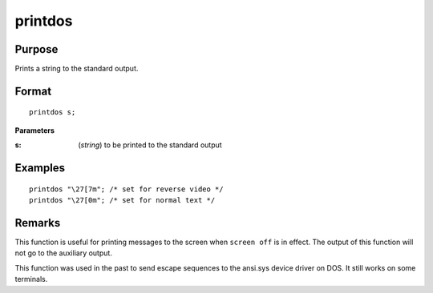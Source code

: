 
printdos
==============================================

Purpose
----------------

Prints a string to the standard output.

.. _printdos:
.. index:: printdos

Format
----------------

::

    printdos s;

**Parameters**

:s: (*string*) to be printed to the standard output

Examples
----------------

::

    printdos "\27[7m"; /* set for reverse video */
    printdos "\27[0m"; /* set for normal text */

Remarks
-------

This function is useful for printing messages to the screen when ``screen
off`` is in effect. The output of this function will not go to the
auxiliary output.

This function was used in the past to send escape sequences to the
ansi.sys device driver on DOS. It still works on some terminals.


.. seealso:: Functions :func:`print`, :func:`printfm`, `screen`

